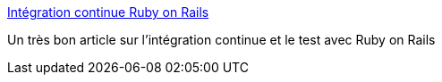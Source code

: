:jbake-type: post
:jbake-status: published
:jbake-title: Intégration continue Ruby on Rails
:jbake-tags: ruby,rails,test,programming,développement,tutorial,documentation,xp,_mois_juil.,_année_2007
:jbake-date: 2007-07-09
:jbake-depth: ../
:jbake-uri: shaarli/1184012500000.adoc
:jbake-source: https://nicolas-delsaux.hd.free.fr/Shaarli?searchterm=http%3A%2F%2Fdubois.vct.free.fr%2Fblog%2F%3Fpage_id%3D40&searchtags=ruby+rails+test+programming+d%C3%A9veloppement+tutorial+documentation+xp+_mois_juil.+_ann%C3%A9e_2007
:jbake-style: shaarli

http://dubois.vct.free.fr/blog/?page_id=40[Intégration continue Ruby on Rails]

Un très bon article sur l'intégration continue et le test avec Ruby on Rails
